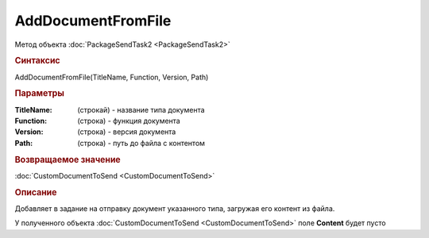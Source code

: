 AddDocumentFromFile
===================

Метод объекта :doc:`PackageSendTask2 <PackageSendTask2>`


.. rubric:: Синтаксис

AddDocumentFromFile(TitleName, Function, Version, Path)


.. rubric:: Параметры

:TitleName: (строкай) - название типа документа
:Function: (строка) - функция документа
:Version: (строка) - версия документа
:Path: (строка) - путь до файла с контентом


.. rubric:: Возвращаемое значение

:doc:`CustomDocumentToSend <CustomDocumentToSend>`


.. rubric:: Описание

Добавляет в задание на отправку документ указанного типа, загружая его контент из файла.

У полученного объекта :doc:`CustomDocumentToSend <CustomDocumentToSend>` поле **Content** будет пусто


.. seealso:: :doc:`GetDocumentTypes <GetDocumentTypes>`